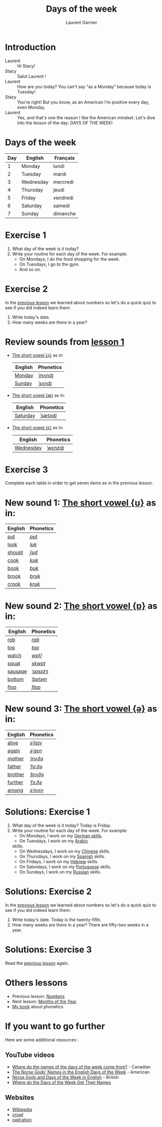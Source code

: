 #+TITLE: Days of the week
#+AUTHOR: Laurent Garnier

* Introduction
  + Laurent :: Hi Stacy!
  + Stacy :: Salut Laurent !
  + Laurent :: How are you today? You can't say "as a Monday" because
               today is Tuesday!
  + Stacy :: You're right! But you know, as an American I'm positive
             every day, even Monday.
  + Laurent :: Yes, and that's one the reason I like the American
               mindset. Let's dive into the lesson of the day: DAYS OF
               THE WEEK!

* Days of the week

  | Day | English   | Français |
  |-----+-----------+----------|
  |   1 | Monday    | lundi    |
  |   2 | Tuesday   | mardi    |
  |   3 | Wednesday | mercredi |
  |   4 | Thursday  | jeudi    |
  |   5 | Friday    | vendredi |
  |   6 | Saturday  | samedi   |
  |   7 | Sunday    | dimanche |

* Exercise 1
   1. What day of the week is it today?
   2. Write your routine for each day of the week. For example:
      + On Mondays, I do the food shopping for the week. 
      + On Tuesdays, I go to the gym. 
      + And so on.
* Exercise 2
  In the [[https://github.com/lgsp/sciencelanguages/blob/master/org/english/ead/day-2-numbers.org][previous lesson]] we learned about numbers so let's do a quick quiz to see if you did indeed learn them:
  1. Write today's date.
  2. How many weeks are there in a year?

* Review sounds from [[https://github.com/lgsp/sciencelanguages/blob/master/org/english/ead/day-2-numbers.org][lesson 1]]

  + [[http://doyouspeakenglish.fr/open-mid-back-unrounded-vowel/][The short vowel {ʌ}]] as in:
     
     | English | Phonetics |
     |---------+-----------|
     | [[https://en.oxforddictionaries.com/definition/monday][Monday]]  | [[http://www.wordreference.com/enfr/monday][/ˈmʌndɪ/]]  |
     | [[https://en.oxforddictionaries.com/definition/sunday][Sunday]]  | [[http://www.wordreference.com/enfr/sunday][/ˈsʌndɪ/]]  |

 + [[http://doyouspeakenglish.fr/near-open-front-unrounded-vowel/][The short vowel {æ}]] as in:

     | English  | Phonetics |
     |----------+-----------|
     | [[https://en.oxforddictionaries.com/definition/saturday][Saturday]] | [[http://www.wordreference.com/enfr/saturday][/ˈsætədɪ/]] |

+ [[http://doyouspeakenglish.fr/open-mid-front-unrounded-vowel/][The short vowel {ɛ}]] as in:
     
     | English   | Phonetics |
     |-----------+-----------|
     | [[https://en.oxforddictionaries.com/definition/wednesday][Wednesday]] | [[http://www.wordreference.com/enfr/wednesday][/ˈwɛnzdɪ/]] |

* Exercise 3   
   Complete each table in order to get seven items as in the previous
   lesson.

* New sound 1: [[http://doyouspeakenglish.fr/near-close-near-back-rounded-vowel/][The short vowel {ʊ}]] as in:

     | English | Phonetics |
     |---------+-----------|
     | [[https://en.oxforddictionaries.com/definition/put][put]]     | [[http://www.wordreference.com/enfr/put][/pʊt/]]     |
     | [[https://en.oxforddictionaries.com/definition/look][look]]    | [[http://www.wordreference.com/enfr/look][/lʊk/]]     |
     | [[https://en.oxforddictionaries.com/definition/should][should]]  | [[http://www.wordreference.com/enfr/should][/ʃʊd/]]     |
     | [[https://en.oxforddictionaries.com/definition/cook][cook]]    | [[http://www.wordreference.com/enfr/cook][/kʊk/]]     |
     | [[https://en.oxforddictionaries.com/definition/book][book]]    | [[http://www.wordreference.com/enfr/book][/bʊk/]]     |
     | [[https://en.oxforddictionaries.com/definition/brook][brook]]   | [[http://www.wordreference.com/enfr/brook][/brʊk/]]    |
     | [[https://en.oxforddictionaries.com/definition/crook][crook]]   | [[http://www.wordreference.com/enfr/crook][/krʊk/]]    |

* New sound 2: [[http://doyouspeakenglish.fr/open-back-rounded-vowel/][The short vowel {ɒ}]] as in:

     | English | Phonetics |
     |---------+-----------|
     | [[https://en.oxforddictionaries.com/definition/rob][rob]]     | [[http://www.wordreference.com/enfr/rob][/rɒb/]]     |
     | [[https://en.oxforddictionaries.com/definition/top][top]]     | [[http://www.wordreference.com/enfr/top][/tɒp/]]     |
     | [[https://en.oxforddictionaries.com/definition/watch][watch]]   | [[http://www.wordreference.com/enfr/watch][/wɒtʃ/]]    |
     | [[https://en.oxforddictionaries.com/definition/squat][squat]]   | [[http://www.wordreference.com/enfr/squat][/skwɒt/]]   |
     | [[https://en.oxforddictionaries.com/definition/sausage][sausage]] | [[http://www.wordreference.com/enfr/sausage][/ˈsɒsɪdʒ/]] |
     | [[https://en.oxforddictionaries.com/definition/bottom][bottom]]  | [[http://www.wordreference.com/enfr/bottom][/ˈbɒtəm/]]  |
     | [[https://en.oxforddictionaries.com/definition/flop][flop]]    | [[http://www.wordreference.com/enfr/flop][/flɒp/]]    |

* New sound 3: [[http://doyouspeakenglish.fr/mid-central-vowel/][The short vowel {ə}]] as in:

     | English | Phonetics |
     |---------+-----------|
     | [[https://en.oxforddictionaries.com/definition/alive][alive]]   | [[http://www.wordreference.com/enfr/alive][/əˈlaɪv/]]  |
     | [[https://en.oxforddictionaries.com/definition/again][again]]   | [[http://www.wordreference.com/enfr/again][/əˈɡɛn/]]   |
     | [[https://en.oxforddictionaries.com/definition/mother][mother]]  | [[http://www.wordreference.com/enfr/mother][/ˈmʌðə/]]   |
     | [[https://en.oxforddictionaries.com/definition/father][father]]  | [[http://www.wordreference.com/enfr/father][/ˈfɑːðə/]]  |
     | [[https://en.oxforddictionaries.com/definition/brother][brother]] | [[http://www.wordreference.com/enfr/brother][/ˈbrʌðə/]]  |
     | [[https://en.oxforddictionaries.com/definition/further][further]] | [[http://www.wordreference.com/enfr/further][/ˈfɜːðə/]]  |
     | [[https://en.oxforddictionaries.com/definition/among][among]]   | [[http://www.wordreference.com/enfr/among][/əˈmʌŋ/]]   |
        
* Solutions: Exercise 1
   1. What day of the week is it today? Today is Friday. 
   2. Write your routine for each day of the week. For example:
      + On Mondays, I work on my [[https://www.youtube.com/playlist?list=PLfKvL-VUSKAnM9MWJT9F1z1QZTdb73i7r][German skills]].
      + On Tuesdays, I work on my [[https://www.youtube.com/playlist?list=PLfKvL-VUSKAkXu2x3Fp74QxxYUVP43haA][Arabic]]
      skills.
      + On Wednesdays, I work on my [[https://www.youtube.com/playlist?list=PLfKvL-VUSKAl4R0Mh7sKvQjqCsiEEa6D9][Chinese]] skills. 
      + On Thursdays, I work on my [[https://www.youtube.com/playlist?list=PLfKvL-VUSKAm_p6ikI_pTbxNuHco73REt][Spanish]] skills.
      + On Fridays, I work on my [[https://www.youtube.com/playlist?list=PLfKvL-VUSKAkbDhpbtXc7RdroMBBeTJx0][Hebrew]] skills.
      + On Saturdays, I work on my [[https://www.youtube.com/playlist?list=PLfKvL-VUSKAn0zUUPYsMDd8_1J_UtfRxh][Portuguese]] skills. 
      + On Sundays, I work on my [[https://www.youtube.com/playlist?list=PLfKvL-VUSKAk0YrJ3rV6cBj-w6rNCeOJB][Russian]] skills.

* Solutions: Exercise 2
   In the [[https://github.com/lgsp/sciencelanguages/blob/master/org/english/ead/day-2-numbers.org][previous lesson]] we learned about numbers so let's do a quick quiz to see if you did indeed learn them:
  1. Write today's date. Today is the twenty-fifth.
  2. How many weeks are there in a year? There are fifty-two weeks in a
     year.

* Solutions: Exercise 3
   Read the
   [[https://github.com/lgsp/sciencelanguages/blob/master/org/english/ead/day-2-numbers.org][previous
   lesson]] again.
* Others lessons
  + Previous lesson: [[https://github.com/lgsp/sciencelanguages/blob/master/org/english/ead/day-2-numbers.org][Numbers]]
  + Next lesson: [[https://github.com/lgsp/sciencelanguages/blob/master/org/english/ead/day-4-months-of-the-year.org][Months of the Year]]
  + [[https://github.com/lgsp/sciencelanguages/blob/master/org/english/ebook-45englishsounds.org][My book]] about phonetics
* If you want to go further
  Here are some additional resources :
** YouTube videos  
   + [[https://youtu.be/4aEsu3EU88k][Where do the names of the days of the week come from?]] - Canadian
   + [[https://youtu.be/R4--oTBJB6Q][The Norse Gods' Names in the English Days of the Week]] - American
   + [[https://youtu.be/2ZexFXEc2Ok][Norse Gods and Days of the Week in English]] - British
   + [[https://youtu.be/JEyuQd-zMeg][Where do the Days of the Week Get Their Names]]
** Websites
   + [[https://en.wikipedia.org/wiki/Names_of_the_days_of_the_week][Wikipedia]]
   + [[https://www.crowl.org/Lawrence/time/days.html][crowl]]
   + [[https://owlcation.com/humanities/Days-Origin-Names-Greensleeves][owlcation]]
